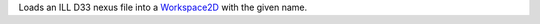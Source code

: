 .. algorithm:: LoadILLSANS

.. summary:: LoadILLSANS

.. aliases:: LoadILLSANS

.. usage:: LoadILLSANS

.. properties:: LoadILLSANS

Loads an ILL D33 nexus file into a `Workspace2D <Workspace2D>`__ with
the given name.

.. categories:: LoadILLSANS